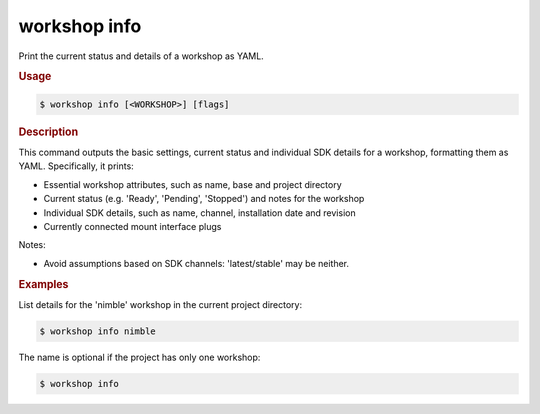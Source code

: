 .. _ref_workshop_info:

workshop info
-------------

.. @artefact workshop info

Print the current status and details of a workshop as YAML.

.. rubric:: Usage

.. code-block:: console

   $ workshop info [<WORKSHOP>] [flags]

.. rubric:: Description


This command outputs the basic settings, current status and individual SDK
details for a workshop, formatting them as YAML. Specifically, it prints:

- Essential workshop attributes, such as name, base and project directory

- Current status (e.g. 'Ready', 'Pending', 'Stopped') and notes for the workshop

- Individual SDK details, such as name, channel, installation date and revision

- Currently connected mount interface plugs


Notes:

- Avoid assumptions based on SDK channels: 'latest/stable' may be neither.


.. rubric:: Examples


List details for the 'nimble' workshop in the current project directory:

.. code-block:: console

   $ workshop info nimble


The name is optional if the project has only one workshop:

.. code-block:: console

   $ workshop info




